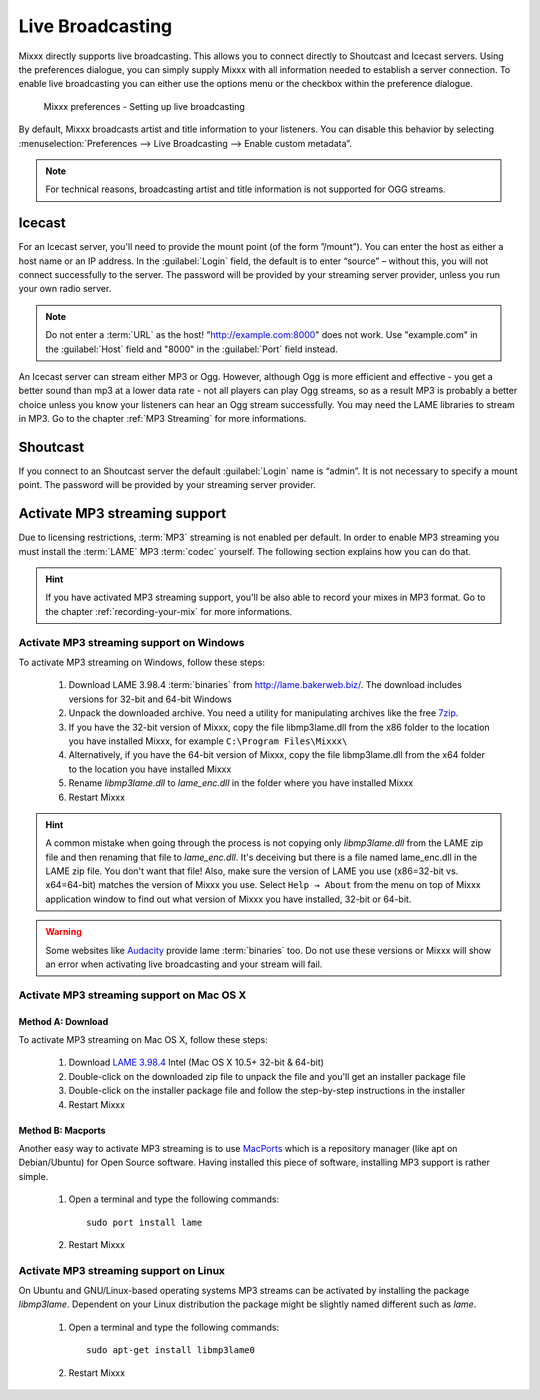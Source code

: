 .. _live-broadcasting:

Live Broadcasting
*****************

.. versionadded:: 1.9

Mixxx directly supports live broadcasting. This allows you to connect directly
to Shoutcast and Icecast servers. Using the preferences dialogue, you can simply
supply Mixxx with all information needed to establish a server connection. To
enable live broadcasting you can either use the options menu or the checkbox
within the preference dialogue.

.. figure:: ../_static/Mixxx-111-Preferences-Livebroadcasting.png
   :align: center
   :width: 100%
   :figwidth: 90%
   :alt: Mixxx preferences - Setting up live broadcasting
   :figclass: pretty-figures

   Mixxx preferences - Setting up live broadcasting

By default, Mixxx broadcasts artist and title information to your listeners. You
can disable this behavior by selecting
:menuselection:`Preferences --> Live Broadcasting --> Enable custom metadata”.

.. note:: For technical reasons, broadcasting artist and title information is
          not supported for OGG streams.

Icecast
=======

For an Icecast server, you'll need to provide the mount point (of the form
”/mount”).  You can enter the host as either a host name or an IP address. In
the :guilabel:`Login` field, the default is to enter “source” – without this,
you will not connect successfully to the server. The password will be provided
by your streaming server provider, unless you run your own radio server.

.. note:: Do not enter a :term:`URL` as the host! "http://example.com:8000" does
          not work. Use "example.com" in the :guilabel:`Host` field and "8000"
          in the :guilabel:`Port` field instead.

An Icecast server can stream either MP3 or Ogg. However, although Ogg is more
efficient and effective - you get a better sound than mp3 at a lower data rate -
not all players can play Ogg streams, so as a result MP3 is probably a better
choice unless you know your listeners can hear an Ogg stream successfully. You
may need the LAME libraries to stream in MP3. Go to the chapter
:ref:`MP3 Streaming` for more informations.

Shoutcast
=========

If you connect to an Shoutcast server the default :guilabel:`Login` name is
“admin”. It is not necessary to specify a mount point. The password will be
provided by your streaming server provider.

.. _MP3 Streaming:

Activate MP3 streaming support
==============================

Due to licensing restrictions, :term:`MP3` streaming is not enabled per default.
In order to enable MP3 streaming you must install the :term:`LAME` MP3
:term:`codec` yourself. The following section explains how you can do that.

.. hint:: If you have activated MP3 streaming support, you'll be also able to
          record your mixes in MP3 format. Go to the chapter
          :ref:`recording-your-mix` for more informations.

Activate MP3 streaming support on Windows
-----------------------------------------

To activate MP3 streaming on Windows, follow these steps:

  1. Download LAME 3.98.4 :term:`binaries` from http://lame.bakerweb.biz/.
     The download includes versions for 32-bit and 64-bit Windows
  #. Unpack the downloaded archive. You need a utility for manipulating archives
     like the free `7zip <http://www.7-zip.org/>`_.
  #. If you have the 32-bit version of Mixxx, copy the file libmp3lame.dll from
     the x86 folder to the location you have installed Mixxx, for example
     ``C:\Program Files\Mixxx\``
  #. Alternatively, if you have the 64-bit version of Mixxx, copy
     the file libmp3lame.dll from the x64 folder to the location you have
     installed Mixxx
  #. Rename *libmp3lame.dll* to *lame_enc.dll* in the folder where you have
     installed Mixxx
  #. Restart Mixxx

.. hint:: A common mistake when going through the process is not copying only
          *libmp3lame.dll* from the LAME zip file and then renaming that file to
          *lame_enc.dll*. It's deceiving but there is a file named lame_enc.dll
          in the LAME zip file. You don't want that file! Also, make sure the
          version of LAME you use (x86=32-bit vs. x64=64-bit) matches the
          version of Mixxx you use.
          Select ``Help → About`` from the menu on top of Mixxx application
          window to find out what version of Mixxx you have installed, 32-bit or
          64-bit.

.. warning:: Some websites like `Audacity <http://audacity.sourceforge.net/>`_
             provide lame :term:`binaries` too. Do not use these versions or
             Mixxx will show an error when activating live broadcasting and your
             stream will fail.

Activate MP3 streaming support on Mac OS X
------------------------------------------

Method A: Download
^^^^^^^^^^^^^^^^^^
To activate MP3 streaming on Mac OS X, follow these steps:

  1. Download `LAME 3.98.4 <http://mir.cr/IOTD7VBU>`_ Intel
     (Mac OS X 10.5+ 32-bit & 64-bit)
  #. Double-click on the downloaded zip file to unpack the file and you'll get
     an installer package file
  #. Double-click on the installer package file and follow the step-by-step
     instructions in the installer
  #. Restart Mixxx

Method B: Macports
^^^^^^^^^^^^^^^^^^
Another easy way to activate MP3 streaming is to use `MacPorts
<http://www.macports.org/>`_ which is a repository manager (like apt on
Debian/Ubuntu) for Open Source software. Having installed this piece of
software, installing MP3 support is rather simple.

  1. Open a terminal and type the following commands::

      sudo port install lame

  #. Restart Mixxx

Activate MP3 streaming support on Linux
---------------------------------------

On Ubuntu and GNU/Linux-based operating systems MP3 streams can be activated by
installing the package *libmp3lame*. Dependent on your Linux distribution the
package might be slightly named different such as *lame*.

  1. Open a terminal and type the following commands::

       sudo apt-get install libmp3lame0

  #. Restart Mixxx